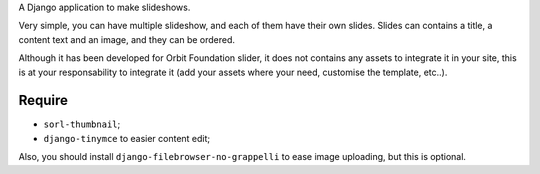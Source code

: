 A Django application to make slideshows.

Very simple, you can have multiple slideshow, and each of them have their own slides. Slides can contains a title, a content text and an image, and they can be ordered.

Although it has been developed for Orbit Foundation slider, it does not contains any assets to integrate it in your site, this is at your responsability to integrate it (add your assets where your need, customise the template, etc..).

Require
=======

* ``sorl-thumbnail``;
* ``django-tinymce`` to easier content edit;

Also, you should install ``django-filebrowser-no-grappelli`` to ease image uploading, but this is optional.

